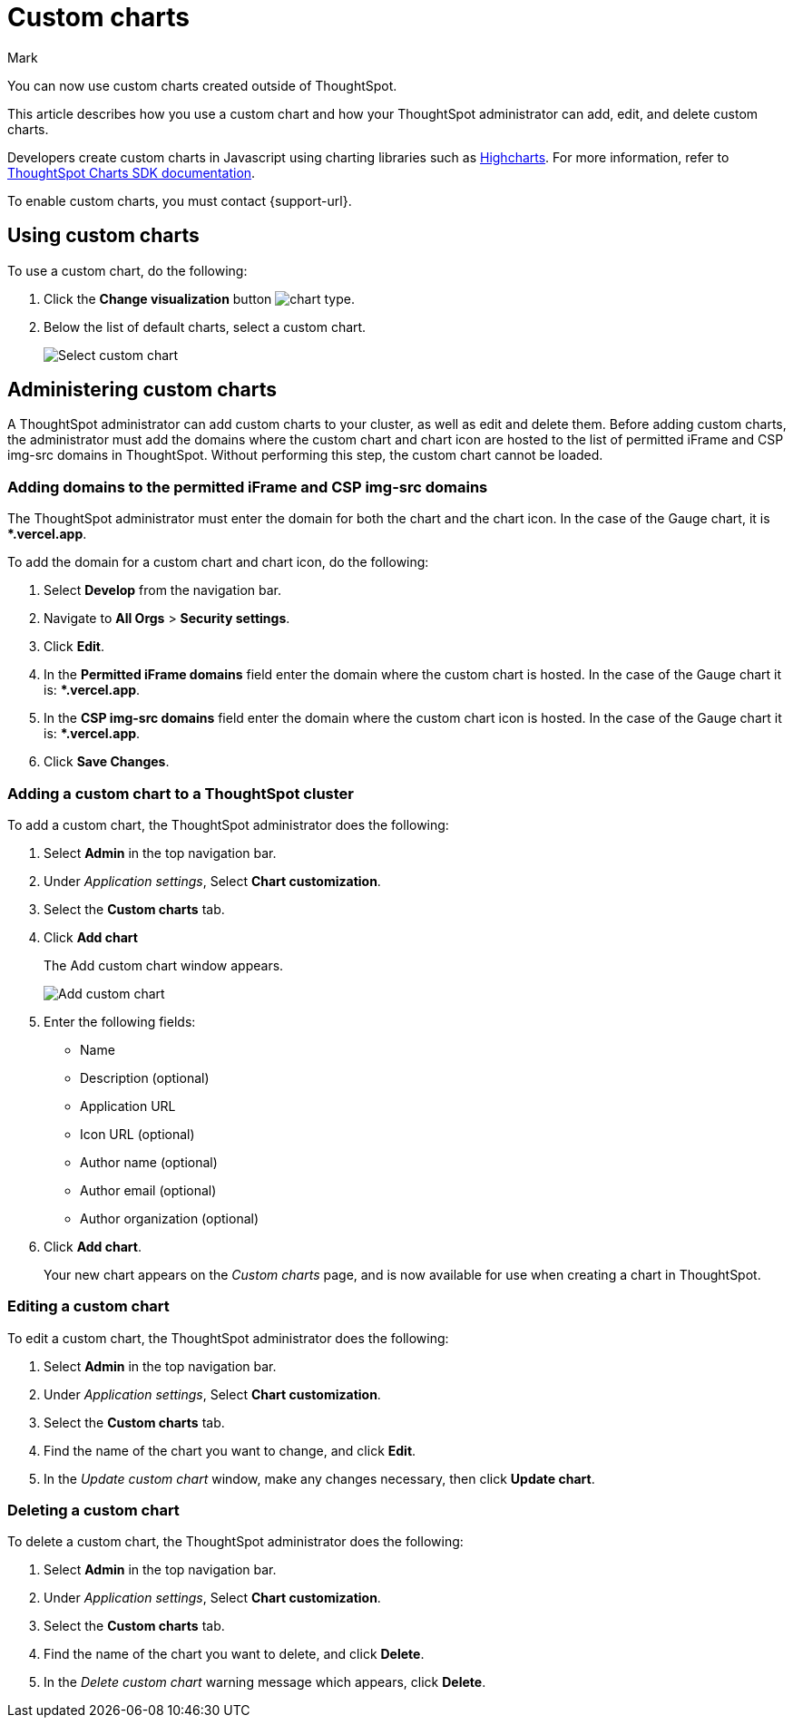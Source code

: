 = Custom charts
:last_updated: 8/13/24
:linkattrs:
:experimental:
:author: Mark
:page-layout: default-cloud-beta
:page-aliases:
:description: With custom charts, you can add your own custom charts to ThoughtSpot.
:jira: SCAL-179003, SCAL-202002, SCAL-214870

You can now use custom charts created outside of ThoughtSpot.

This article describes how you use a custom chart and how your ThoughtSpot administrator can add, edit, and delete custom charts.

Developers create custom charts in Javascript using charting libraries such as https://www.highcharts.com/[Highcharts^]. For more information, refer to https://github.com/thoughtspot/ts-chart-sdk/blob/main/README.md/[ThoughtSpot Charts SDK documentation^].

To enable custom charts, you must contact {support-url}.

== Using custom charts

To use a custom chart, do the following:

. Click the *Change visualization* button image:icon-chart-type-10px.png[chart type].
. Below the list of default charts, select a custom chart.
+
image::custom-chart-select.png[Select custom chart]

== Administering custom charts

A ThoughtSpot administrator can add custom charts to your cluster, as well as edit and delete them. Before adding custom charts, the administrator must add the domains where the custom chart and chart icon are hosted to the list of permitted iFrame and CSP img-src domains in ThoughtSpot. Without performing this step, the custom chart cannot be loaded.

=== Adding domains to the permitted iFrame and CSP img-src domains

The ThoughtSpot administrator must enter the domain for both the chart and the chart icon. In the case of the Gauge chart, it is **.vercel.app*.

To add the domain for a custom chart and chart icon, do the following:

. Select *Develop* from the navigation bar.
. Navigate to *All Orgs* > *Security settings*.
. Click *Edit*.
. In the *Permitted iFrame domains* field enter the domain where the custom chart is hosted. In the case of the Gauge chart it is: **.vercel.app*.
. In the *CSP img-src domains* field enter the domain where the custom chart icon is hosted. In the case of the Gauge chart it is: **.vercel.app*.
. Click *Save Changes*.


=== Adding a custom chart to a ThoughtSpot cluster

To add a custom chart, the ThoughtSpot administrator does the following:

. Select *Admin* in the top navigation bar.
. Under _Application settings_, Select *Chart customization*.
. Select the *Custom charts* tab.
. Click *Add chart*
+
The Add custom chart window appears.
+
image::chart-custom.png[Add custom chart]

. Enter the following fields:
- Name
- Description (optional)
- Application URL
- Icon URL (optional)
- Author name (optional)
- Author email (optional)
- Author organization (optional)
. Click *Add chart*.
+
Your new chart appears on the _Custom charts_ page, and is now available for use when creating a chart in ThoughtSpot.

=== Editing a custom chart

To edit a custom chart, the ThoughtSpot administrator does the following:

. Select *Admin* in the top navigation bar.
. Under _Application settings_, Select *Chart customization*.
. Select the *Custom charts* tab.
. Find the name of the chart you want to change, and click *Edit*.
. In the _Update custom chart_ window, make any changes necessary, then click *Update chart*.

=== Deleting a custom chart

To delete a custom chart, the ThoughtSpot administrator does the following:

. Select *Admin* in the top navigation bar.
. Under _Application settings_, Select *Chart customization*.
. Select the *Custom charts* tab.
. Find the name of the chart you want to delete, and click *Delete*.
+
. In the _Delete custom chart_ warning message which appears, click *Delete*.
